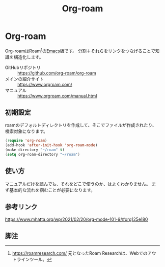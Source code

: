 #+title: Org-roam

* Org-roam
Org-roamはRoam[fn:1]の[[file:20210508234743-emacs.org][Emacs]]版です。
分割＋それらをリンクをつなげることで知識を構造化します。

- GitHubリポジトリ :: https://github.com/org-roam/org-roam
- メインの紹介サイト :: https://www.orgroam.com/
- マニュアル :: https://www.orgroam.com/manual.html
** 初期設定
roamのデフォルトディレクトリを作成して、そこでファイルが作成されたり、検索対象になります。

#+begin_src emacs-lisp
(require 'org-roam)
(add-hook 'after-init-hook 'org-roam-mode)
(make-directory "~/roam" t)
(setq org-roam-directory "~/roam")
#+end_src
** 使い方
マニュアルだけを読んでも、それをどこで使うのか、はよくわかりません。
まず基本的な流れを掴むことが必要になります。
** 参考リンク
https://www.mhatta.org/wp/2021/02/20/org-mode-101-9/#org125e180
** 脚注
[fn:1] https://roamresearch.com/ 元となったRoam Researchは、Webでのアウトラインツール。
